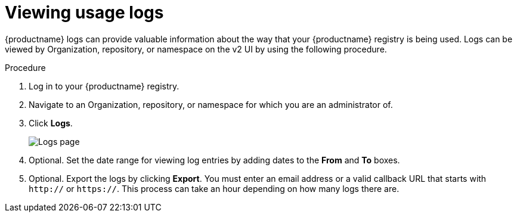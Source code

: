 :_content-type: CONCEPT
[id="viewing-usage-logs-v2-ui"]
= Viewing usage logs

{productname} logs can provide valuable information about the way that your {productname} registry is being used. Logs can be viewed by Organization, repository, or namespace on the v2 UI by using the following procedure. 

.Procedure 

. Log in to your {productname} registry.

. Navigate to an Organization, repository, or namespace for which you are an administrator of.

. Click *Logs*. 
+
image:logsv2-ui.png[Logs page]

. Optional. Set the date range for viewing log entries by adding dates to the *From* and *To* boxes.

. Optional. Export the logs by clicking *Export*. You must enter an email address or a valid callback URL that starts with `http://` or `https://`. This process can take an hour depending on how many logs there are.